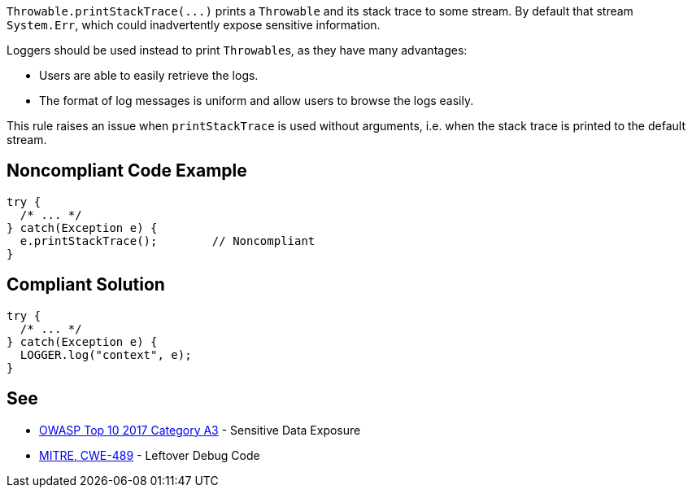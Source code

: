 ``++Throwable.printStackTrace(...)++`` prints a ``++Throwable++`` and its stack trace to some stream. By default that stream ``++System.Err++``, which could inadvertently expose sensitive information.

Loggers should be used instead to print ``++Throwable++``s, as they have many advantages:

* Users are able to easily retrieve the logs.
* The format of log messages is uniform and allow users to browse the logs easily.

This rule raises an issue when ``++printStackTrace++`` is used without arguments, i.e. when the stack trace is printed to the default stream.


== Noncompliant Code Example

----
try {
  /* ... */
} catch(Exception e) {
  e.printStackTrace();        // Noncompliant
}
----


== Compliant Solution

----
try {
  /* ... */
} catch(Exception e) {
  LOGGER.log("context", e);
}
----


== See

* https://www.owasp.org/index.php/Top_10-2017_A3-Sensitive_Data_Exposure[OWASP Top 10 2017 Category A3] - Sensitive Data Exposure
* http://cwe.mitre.org/data/definitions/489.html[MITRE, CWE-489] - Leftover Debug Code

